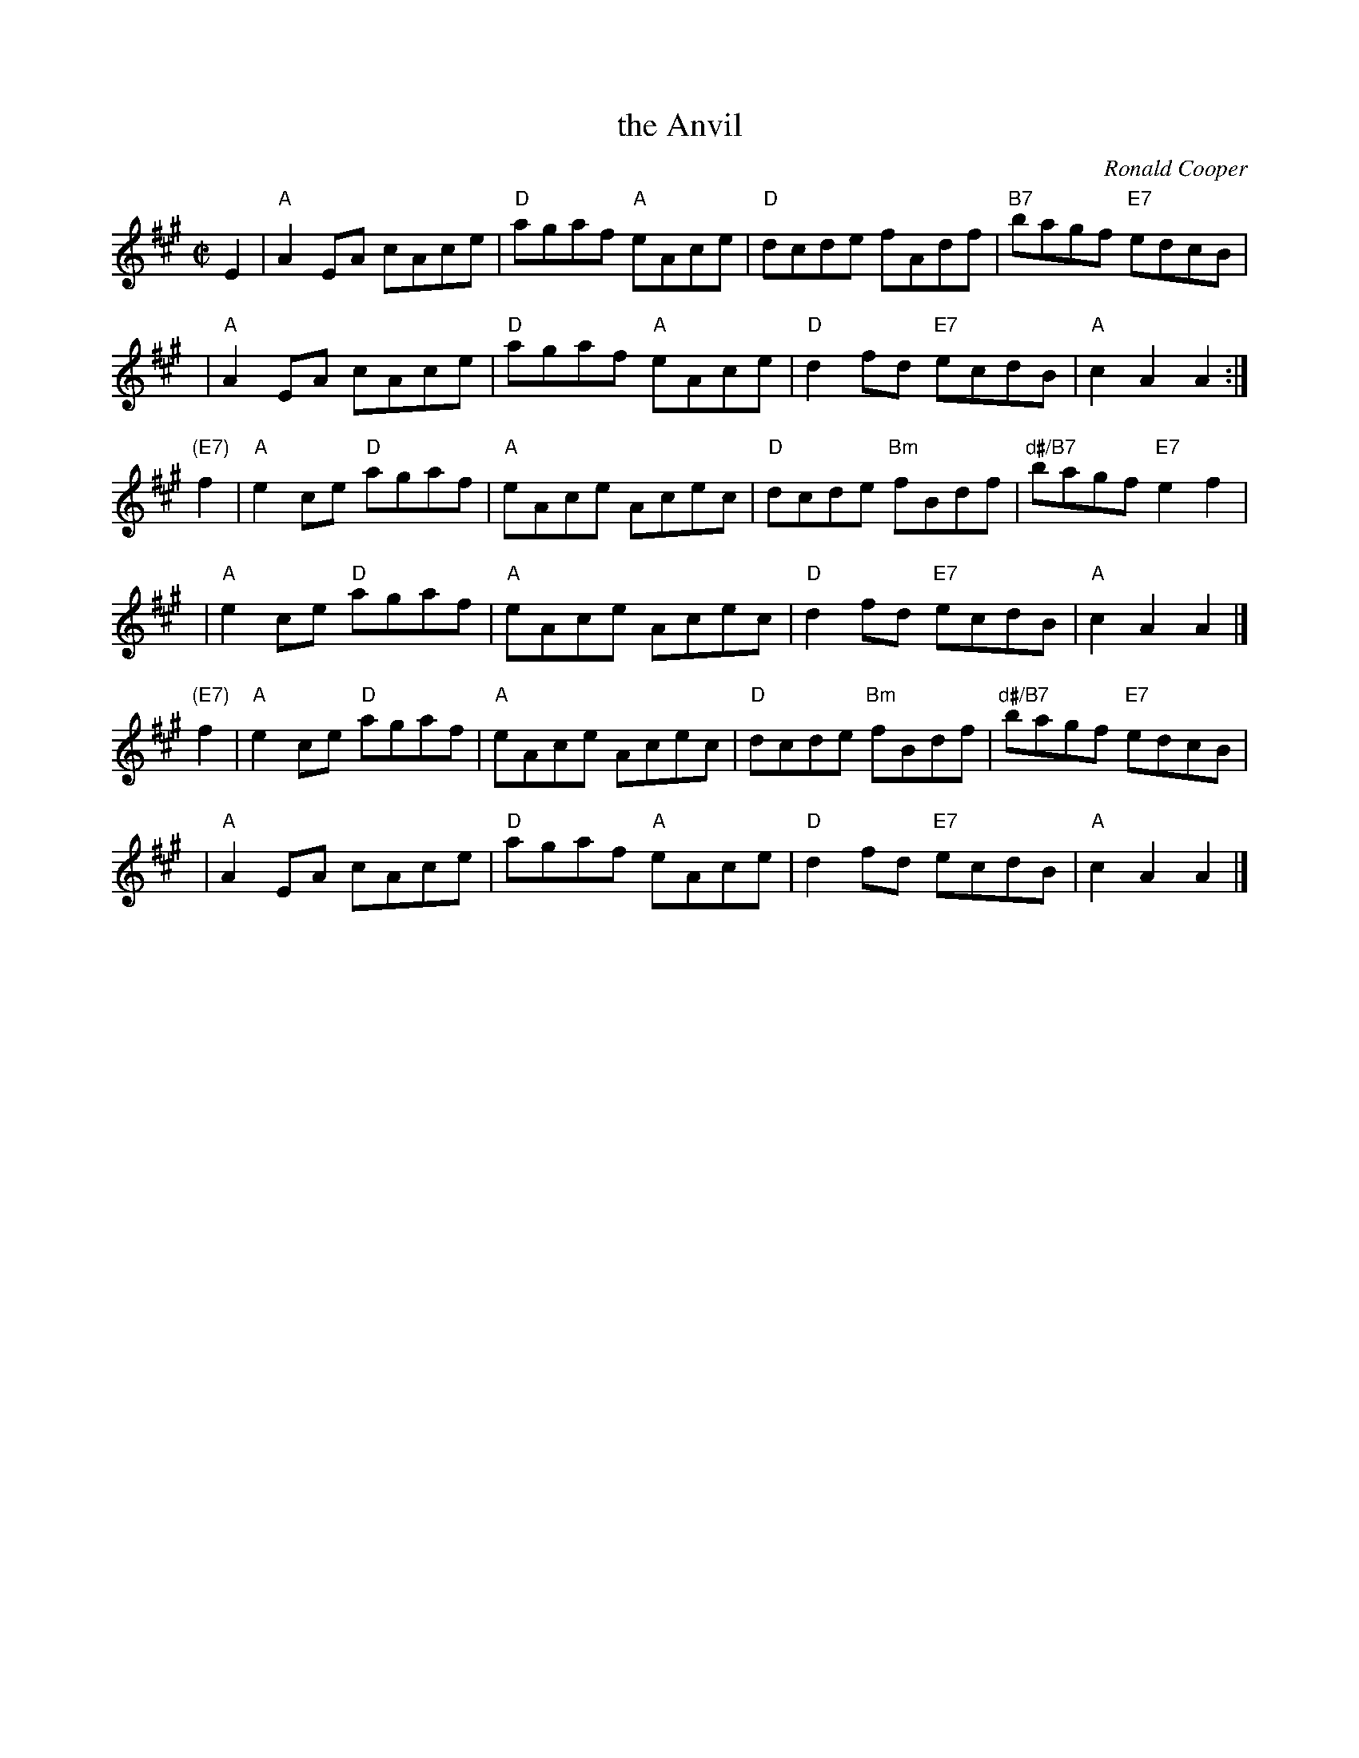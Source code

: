 X: 1
T: the Anvil
C: Ronald Cooper
R: reel
Z: 2009 John Chambers <jc:trillian.mit.edu>
S: PDF MS from Sylvia Miskoe
M: C|
L: 1/8
K: A
E2 \
| "A"A2EA cAce | "D"agaf "A"eAce \
| "D"dcde fAdf | "B7"bagf "E7"edcB |
y3 \
| "A"A2EA cAce | "D"agaf "A"eAce \
| "D"d2fd "E7"ecdB | "A"c2A2 A2 :|
"(E7)"f2 \
| "A"e2ce "D"agaf | "A"eAce Acec \
| "D"dcde "Bm"fBdf | "d#/B7"bagf "E7"e2f2 |
y2 \
| "A"e2ce "D"agaf | "A"eAce Acec \
| "D"d2fd "E7"ecdB | "A"c2A2 A2 |]
"(E7)"f2 \
| "A"e2ce "D"agaf | "A"eAce Acec \
| "D"dcde "Bm"fBdf | "d#/B7"bagf "E7"edcB |
y2 \
| "A"A2EA cAce | "D"agaf "A"eAce \
| "D"d2fd "E7"ecdB | "A"c2A2 A2 |]

